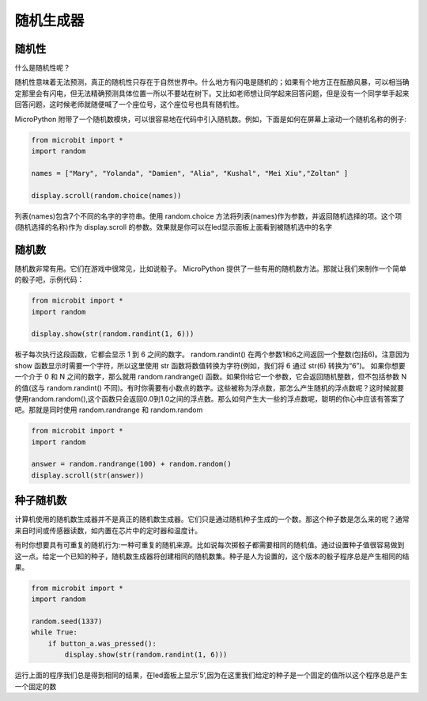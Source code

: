 随机生成器
----------

随机性
~~~~~~~~~~~~

什么是随机性呢？

随机性意味着无法预测，真正的随机性只存在于自然世界中。什么地方有闪电是随机的；如果有个地方正在酝酿风暴，可以相当确定那里会有闪电，但无法精确预测具体位置一所以不要站在树下。又比如老师想让同学起来回答问题，但是没有一个同学举手起来回答问题，这时候老师就随便喊了一个座位号，这个座位号也具有随机性。

MicroPython 附带了一个随机数模块，可以很容易地在代码中引入随机数。例如，下面是如何在屏幕上滚动一个随机名称的例子:

.. code:: python

   from microbit import *
   import random

   names = ["Mary", "Yolanda", "Damien", "Alia", "Kushal", "Mei Xiu","Zoltan" ]

   display.scroll(random.choice(names))

列表(names)包含7个不同的名字的字符串。使用 random.choice 方法将列表(names)作为参数，并返回随机选择的项。这个项(随机选择的名称)作为 display.scroll 的参数。效果就是你可以在led显示面板上面看到被随机选中的名字

随机数
~~~~~~~~~~~~

随机数非常有用。它们在游戏中很常见，比如说骰子。 MicroPython 提供了一些有用的随机数方法。那就让我们来制作一个简单的骰子吧，示例代码：

.. code:: python

   from microbit import *
   import random

   display.show(str(random.randint(1, 6)))

板子每次执行这段函数，它都会显示 1 到 6 之间的数字。 random.randint() 在两个参数1和6之间返回一个整数(包括6)。注意因为 show 函数显示时需要一个字符，所以这里使用 str 函数将数值转换为字符(例如，我们将 6 通过 str(6) 转换为“6”)。
如果你想要一个介于 0 和 N 之间的数字，那么就用 random.randrange() 函数。如果你给它一个参数，它会返回随机整数，但不包括参数 N 的值(这与 random.randint() 不同)。有时你需要有小数点的数字。这些被称为浮点数，那怎么产生随机的浮点数呢？这时候就要使用random.random(),这个函数只会返回0.0到1.0之间的浮点数。那么如何产生大一些的浮点数呢，聪明的你心中应该有答案了吧。那就是同时使用 random.randrange 和 random.random

.. code:: python


   from microbit import *
   import random

   answer = random.randrange(100) + random.random()
   display.scroll(str(answer))

种子随机数
~~~~~~~~~~

计算机使用的随机数生成器并不是真正的随机数生成器。它们只是通过随机种子生成的一个数。那这个种子数是怎么来的呢？通常来自时间或传感器读数，如内置在芯片中的定时器和温度计。

有时你想要具有可重复的随机行为:一种可重复的随机来源。比如说每次掷骰子都需要相同的随机值。通过设置种子值很容易做到这一点。给定一个已知的种子，随机数生成器将创建相同的随机数集。种子是人为设置的，这个版本的骰子程序总是产生相同的结果。

.. code:: python

   from microbit import *
   import random

   random.seed(1337)
   while True:
       if button_a.was_pressed():
           display.show(str(random.randint(1, 6)))

运行上面的程序我们总是得到相同的结果，在led面板上显示’5’,因为在这里我们给定的种子是一个固定的值所以这个程序总是产生一个固定的数